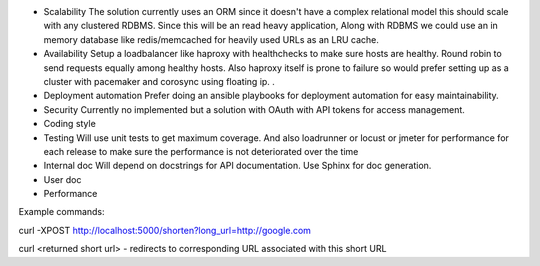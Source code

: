 - Scalability
  The solution currently uses an ORM since it doesn't have a complex relational model this should scale
  with any clustered RDBMS. Since this will be an read heavy application, Along with RDBMS we could use
  an in memory database like redis/memcached for heavily used URLs as an LRU cache.

- Availability
  Setup a loadbalancer like haproxy with healthchecks to make sure hosts are healthy.
  Round robin to send requests equally among healthy hosts. Also haproxy itself is prone to failure
  so would prefer setting up as a cluster with pacemaker and corosync using floating ip.
  .
- Deployment automation
  Prefer doing an ansible playbooks for deployment automation for easy maintainability.

- Security
  Currently no implemented but a solution with OAuth with API tokens for access management.

- Coding style

- Testing
  Will use unit tests to get maximum coverage. And also loadrunner or locust or jmeter for performance
  for each release to make sure the performance is not deteriorated over the time

- Internal doc
  Will depend on docstrings for API documentation. Use Sphinx for doc generation.

- User doc

- Performance

Example commands:

curl -XPOST http://localhost:5000/shorten?long_url=http://google.com

curl <returned short url> - redirects to corresponding URL associated with this short URL
